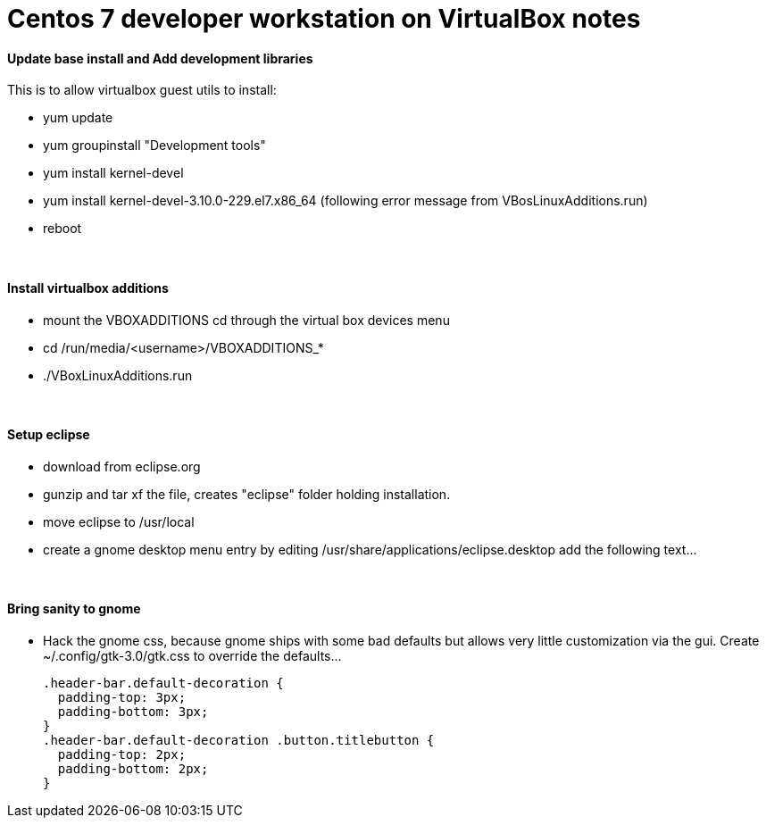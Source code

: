 = Centos 7 developer workstation on VirtualBox notes


#### Update base install and Add development libraries 
This is to allow virtualbox guest utils to install:

- yum update
- yum groupinstall "Development tools"
- yum install kernel-devel
- yum install kernel-devel-3.10.0-229.el7.x86_64  (following error message from VBosLinuxAdditions.run)
- reboot

&nbsp;

#### Install virtualbox additions

- mount the VBOXADDITIONS cd through the virtual box devices menu
- cd /run/media/<username>/VBOXADDITIONS_*
- ./VBoxLinuxAdditions.run

&nbsp;

#### Setup eclipse
- download from eclipse.org
- gunzip and tar xf the file, creates "eclipse" folder holding installation.
- move eclipse to /usr/local
- create a gnome desktop menu entry by editing /usr/share/applications/eclipse.desktop
    add the following text...

&nbsp;

     
#### Bring sanity to gnome
- Hack the gnome css, because gnome ships with some bad defaults but allows very little customization via the gui.
Create ~/.config/gtk-3.0/gtk.css to override the defaults...

  .header-bar.default-decoration {
    padding-top: 3px;
    padding-bottom: 3px;
  }
  .header-bar.default-decoration .button.titlebutton {
    padding-top: 2px;
    padding-bottom: 2px;
  }


     
     